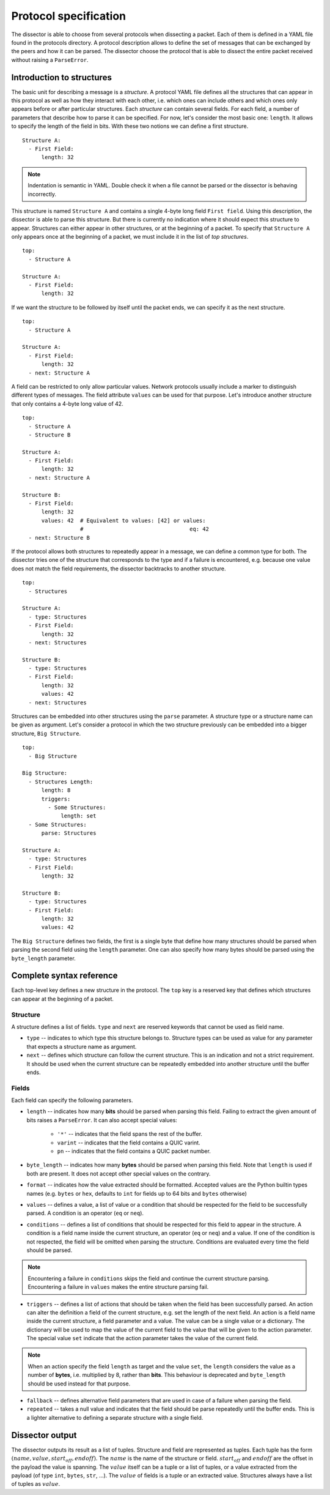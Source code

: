 Protocol specification
======================

The dissector is able to choose from several protocols when dissecting a packet. Each of them is defined in a YAML file
found in the protocols directory. A protocol description allows to define the set of messages that can be exchanged by
the peers and how it can be parsed. The dissector choose the protocol that is able to dissect the entire
packet received without raising a ``ParseError``.

Introduction to structures
--------------------------

The basic unit for describing a message is a *structure*. A protocol YAML file defines all the structures that can
appear in this protocol as well as how they interact with each other, i.e. which ones can include others and which ones
only appears before or after particular structures. Each *structure* can contain several fields. For each field, a
number of parameters that describe how to parse it can be specified. For now, let's consider the most basic one:
``length``. It allows to specify the length of the field in bits. With these two notions we can define a first
structure.

.. highlight:: yaml

::

    Structure A:
      - First Field:
          length: 32

.. note::
    Indentation is semantic in YAML. Double check it when a file cannot be parsed or the dissector is behaving
    incorrectly.

This structure is named ``Structure A`` and contains a single 4-byte long field ``First field``. Using this description,
the dissector is able to parse this structure. But there is currently no indication where it should expect this
structure to appear. Structures can either appear in other structures, or at the beginning of a packet. To specify
that ``Structure A`` only appears once at the beginning of a packet, we must include it in the list of
*top structures*.

::

    top:
      - Structure A

    Structure A:
      - First Field:
          length: 32

If we want the structure to be followed by itself until the packet ends, we can specify it as the next structure.

::

    top:
      - Structure A

    Structure A:
      - First Field:
          length: 32
      - next: Structure A

A field can be restricted to only allow particular values. Network protocols usually include a marker to distinguish
different types of messages. The field attribute ``values`` can be used for that purpose. Let's introduce another
structure that only contains a 4-byte long value of 42.

::

    top:
      - Structure A
      - Structure B

    Structure A:
      - First Field:
          length: 32
      - next: Structure A

    Structure B:
      - First Field:
          length: 32
          values: 42  # Equivalent to values: [42] or values:
                      #                                 eq: 42
      - next: Structure B

If the protocol allows both structures to repeatedly appear in a message, we can define a common type for both. The
dissector tries one of the structure that corresponds to the type and if a failure is encountered, e.g. because one
value does not match the field requirements, the dissector backtracks to another structure.

::

    top:
      - Structures

    Structure A:
      - type: Structures
      - First Field:
          length: 32
      - next: Structures

    Structure B:
      - type: Structures
      - First Field:
          length: 32
          values: 42
      - next: Structures

Structures can be embedded into other structures using the ``parse`` parameter. A structure type or a structure name can
be given as argument. Let's consider a protocol in which the two structure previously can be embedded into a
bigger structure, ``Big Structure``.

::

    top:
      - Big Structure

    Big Structure:
      - Structures Length:
          length: 8
          triggers:
            - Some Structures:
                length: set
      - Some Structures:
          parse: Structures

    Structure A:
      - type: Structures
      - First Field:
          length: 32

    Structure B:
      - type: Structures
      - First Field:
          length: 32
          values: 42

The ``Big Structure`` defines two fields, the first is a single byte that define how many structures should be
parsed when parsing the second field using the ``length`` parameter. One can also specify how many bytes should be
parsed using the ``byte_length`` parameter.

Complete syntax reference
-------------------------

Each top-level key defines a new structure in the protocol. The ``top`` key is a reserved key that defines which
structures can appear at the beginning of a packet.


Structure
+++++++++

A structure defines a list of fields. ``type`` and ``next`` are reserved keywords that cannot be used as field name.

- ``type`` -- indicates to which type this structure belongs to. Structure types can be used as value for any parameter
  that expects a structure name as argument.
- ``next`` -- defines which structure can follow the current structure. This is an indication and not a strict
  requirement. It should be used when the current structure can be repeatedly embedded into another structure until the
  buffer ends.

Fields
++++++

Each field can specify the following parameters.

- ``length`` -- indicates how many **bits** should be parsed when parsing this field. Failing to extract the given
  amount of bits raises a ``ParseError``. It can also accept special values:
    - ``'*'`` -- indicates that the field spans the rest of the buffer.
    - ``varint`` -- indicates that the field contains a QUIC varint.
    - ``pn`` -- indicates that the field contains a QUIC packet number.

- ``byte_length`` -- indicates how many **bytes** should be parsed when parsing this field. Note that ``length`` is used
  if both are present. It does not accept other special values on the contrary.

- ``format`` -- indicates how the value extracted should be formatted. Accepted values are the Python builtin types
  names (e.g. ``bytes`` or ``hex``, defaults to ``int`` for fields up to 64 bits and ``bytes`` otherwise)

- ``values`` -- defines a value, a list of value or a condition that should be respected for the field to be
  successfully parsed. A condition is an operator (``eq`` or ``neq``).

- ``conditions`` -- defines a list of conditions that should be respected for this field to appear in the structure. A
  condition is a field name inside the current structure, an operator (``eq`` or ``neq``) and a value. If one of the
  condition is not respected, the field will be omitted when parsing the structure. Conditions are evaluated every time
  the field should be parsed.

.. note::

    Encountering a failure in ``conditions`` skips the field and continue the current structure parsing. Encountering a
    failure in ``values`` makes the entire structure parsing fail.

- ``triggers`` -- defines a list of actions that should be taken when the field has been successfully parsed. An action
  can alter the definition a field of the current structure, e.g. set the length of the next field. An action is a field
  name inside the current structure, a field parameter and a value. The value can be a single value or a dictionary. The
  dictionary will be used to map the value of the current field to the value that will be given to the action parameter.
  The special value ``set`` indicate that the action parameter takes the value of the current field.

.. note::

    When an action specify the field ``length`` as target and the value ``set``, the ``length`` considers the value as a
    number of **bytes**, i.e. multiplied by 8, rather than **bits**. This behaviour is deprecated and ``byte_length``
    should be used instead for that purpose.

- ``fallback`` -- defines alternative field parameters that are used in case of a failure when parsing the field.

- ``repeated`` -- takes a null value and indicates that the field should be parse repeatedly until the buffer ends. This
  is a lighter alternative to defining a separate structure with a single field.


Dissector output
----------------

The dissector outputs its result as a list of tuples. Structure and field are represented as tuples. Each tuple has the
form :math:`(name, value, start_{off}, end{off})`. The :math:`name` is the name of the structure or field.
:math:`start_{off}` and :math:`end{off}` are the offset in the payload the value is spanning. The :math:`value` itself
can be a tuple or a list of tuples, or a value extracted from the payload (of type ``int``, ``bytes``, ``str``, ...).
The :math:`value` of fields is a tuple or an extracted value. Structures always have a list of tuples as :math:`value`.